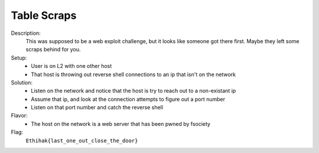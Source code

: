 ============
Table Scraps
============

Description:
  This was supposed to be a web exploit challenge, but it looks like someone got there first. Maybe they left some scraps behind for you.

Setup:
 * User is on L2 with one other host
 * That host is throwing out reverse shell connections to an ip that isn't on the network

Solution:
 * Listen on the network and notice that the host is try to reach out to a non-existant ip
 * Assume that ip, and look at the connection attempts to figure out a port number
 * Listen on that port number and catch the reverse shell

Flavor:
 * The host on the network is a web server that has been pwned by fsociety

Flag:
  ``Ethihak{last_one_out_close_the_door}``
